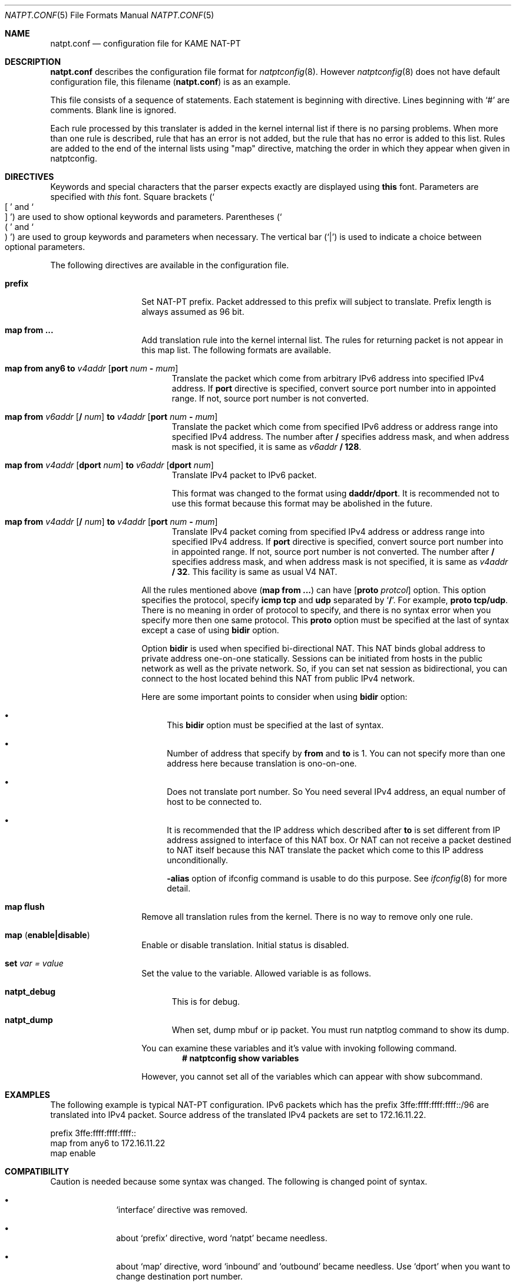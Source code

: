 .\"	$KAME: natpt.conf.5,v 1.6 2001/11/08 07:50:40 fujisawa Exp $
.\"
.\" Copyright (C) 1995, 1996, 1997, 1998, 1999, 2000 and 2001 WIDE Project.
.\" All rights reserved.
.\"
.\" Redistribution and use in source and binary forms, with or without
.\" modification, are permitted provided that the following conditions
.\" are met:
.\" 1. Redistributions of source code must retain the above copyright
.\"    notice, this list of conditions and the following disclaimer.
.\" 2. Redistributions in binary form must reproduce the above copyright
.\"    notice, this list of conditions and the following disclaimer in the
.\"    documentation and/or other materials provided with the distribution.
.\" 3. Neither the name of the project nor the names of its contributors
.\"    may be used to endorse or promote products derived from this software
.\"    without specific prior written permission.
.\"
.\" THIS SOFTWARE IS PROVIDED BY THE PROJECT AND CONTRIBUTORS ``AS IS'' AND
.\" ANY EXPRESS OR IMPLIED WARRANTIES, INCLUDING, BUT NOT LIMITED TO, THE
.\" IMPLIED WARRANTIES OF MERCHANTABILITY AND FITNESS FOR A PARTICULAR PURPOSE
.\" ARE DISCLAIMED.  IN NO EVENT SHALL THE PROJECT OR CONTRIBUTORS BE LIABLE
.\" FOR ANY DIRECT, INDIRECT, INCIDENTAL, SPECIAL, EXEMPLARY, OR CONSEQUENTIAL
.\" DAMAGES (INCLUDING, BUT NOT LIMITED TO, PROCUREMENT OF SUBSTITUTE GOODS
.\" OR SERVICES; LOSS OF USE, DATA, OR PROFITS; OR BUSINESS INTERRUPTION)
.\" HOWEVER CAUSED AND ON ANY THEORY OF LIABILITY, WHETHER IN CONTRACT, STRICT
.\" LIABILITY, OR TORT (INCLUDING NEGLIGENCE OR OTHERWISE) ARISING IN ANY WAY
.\" OUT OF THE USE OF THIS SOFTWARE, EVEN IF ADVISED OF THE POSSIBILITY OF
.\" SUCH DAMAGE.
.\"
.\" Note: The date here should be updated whenever a non-trivial
.\" change is made to the manual page.
.Dd December 25, 1999
.Dt NATPT.CONF 5
.\" Note: Only specify the operating system when the command
.\" is FreeBSD specific, otherwise use the .Os macro with no
.\" arguments.
.Os KAME
.\"
.Sh NAME
.Nm natpt.conf
.Nd configuration file for KAME NAT-PT
.\"
.Sh DESCRIPTION
.Nm
describes the configuration file format for
.Xr natptconfig 8 .
However
.Xr natptconfig 8
does not have default configuration file, this filename
.Pq Nm
is as an example.
.Pp
This file consists of a sequence of statements.  Each statement is
beginning with directive.  Lines beginning with
.Ql #
are comments.  Blank line is ignored.
.Pp
Each rule processed by this translater is added in the kernel internal
list if there is no parsing problems.  When more than one rule is
described, rule that has an error is not added, but the rule that has
no error is added to this list.  Rules are added to the end of the
internal lists using
.Qq map
directive, matching the
order in which they appear when given in natptconfig.
.\"
.Sh DIRECTIVES
Keywords and special characters that the parser expects exactly are
displayed using
.Sy this
font.  Parameters are specified with
.Em this
font.  Square brackets
.Pq So \&[ Sc and So \&] Sc
are used to show optional keywords and parameters.  Parentheses
.Pq So \&( Sc and So \&) Sc
are used to group keywords and parameters when necessary.  The
vertical bar
.Pq Ql \&|
is used to indicate a choice between optional
parameters.
.Pp
The following directives are available in the configuration file.
.Bl -tag -width Ds -offset indent
.\"
.It Xo Sy prefix
.Xc
Set NAT-PT prefix.  Packet addressed to this prefix will subject to
translate.  Prefix length is always assumed as 96 bit.
.\"
.It Xo Sy map from ...
.Xc
Add translation rule into the kernel internal list.  The rules for
returning packet is not appear in this map list.  The following
formats are available.
.Bl -tag -width XXX
.\"	map from any6 to 202.249.11.250 port 28672 - 32767
.It Xo Sy map from any6 to
.Ar v4addr
.Op Sy port Ar num Sy - Ar mum
.Xc
Translate the packet which come from arbitrary IPv6 address into
specified IPv4 address.  If
.Sy port
directive is specified, convert source port number into in appointed
range.  If not, source port number is not converted.
.\"	map from 3ffe:501:4819::/48 to 202.249.11.250 port 28672 - 32767
.It Xo Sy map from
.Ar v6addr Op Sy \&/ Ar num
.Sy to
.Ar v4addr
.Op Sy port Ar num Sy - Ar mum
.Xc
Translate the packet which come from specified IPv6 address or address
range into specified IPv4 address.  The number after
.Sy \&/
specifies address mask, and when address mask is not specified, it is
same as
.Ar v6addr
.Sy \&/ 128 .
.\"	map from 202.249.11.251 dport 65305 to 3ffe:0501:041c::1 dport 23
.It Xo Sy map from
.Ar v4addr Op Sy dport Ar num
.Sy to
.Ar v6addr
.Op Sy dport Ar num
.Xc
Translate IPv4 packet to IPv6 packet.
.Pp
This format was changed to the format using
.Sy daddr/dport .
It is recommended not to use this format because this format may be
abolished in the future.
.\"	map from 10.0.0.3/8 to 202.249.11.252 port 28672 - 32767
.It Xo Sy map from
.Ar v4addr Op Sy \&/ Ar num
.Sy to
.Ar v4addr
.Op Sy port Ar num Sy - Ar mum
.Xc
Translate IPv4 packet coming from specified IPv4 address or address
range into specified IPv4 address. If
.Sy port
directive is specified, convert source port number into in appointed
range.  If not, source port number is not converted.
The number after
.Sy \&/
specifies address mask, and when address mask is not specified, it is
same as
.Ar v4addr
.Sy \&/ 32 .
This facility is same as usual V4 NAT.
.El
.Pp
All the rules mentioned above
.Pq Sy map from ...
can have
.Op Sy proto Ar protcol
option.  This option specifies the protocol, specify
.Sy icmp tcp
and
.Sy udp
separated by 
.Ql Sy \&/ .
For example, 
.Sy proto tcp/udp .
There is no meaning in order of protocol to specify, and there is no
syntax error when you specify more then one same protocol.  This
.Sy proto
option must be specified at the last of syntax except a case of using
.Sy bidir
option.
.Pp
Option
.Sy bidir
is used when specified bi-directional NAT.  This NAT binds global
address to private address one-on-one statically.  Sessions can be
initiated from hosts in the public network as well as the private
network.  So, if you can set nat session as bidirectional, you can
connect to the host located behind this NAT from public IPv4 network.
.Pp
Here are some important points to consider when using
.Sy bidir 
option:
.Bl -bullet
.It
This
.Sy bidir
option must be specified at the last of syntax.
.It
Number of address that specify by
.Sy from
and
.Sy to
is 1.  You can not specify more than one address here because
translation is ono-on-one.
.It
Does not translate port number.  So You need several IPv4 address, an
equal number of host to be connected to.
.It
It is recommended that the IP address which described after
.Sy to
is set different from IP address assigned to interface of this NAT
box.  Or NAT can not receive a packet destined to NAT itself because
this NAT translate the packet which come to this IP address
unconditionally.
.Pp
.Fl alias
option of ifconfig command is usable to do this purpose.  See
.Xr ifconfig 8
for more detail.
.El
.\"
.It Xo Sy map flush
.Xc
Remove all translation rules from the kernel.  There is no way to
remove only one rule.
.\"
.It Xo Sy map
.Pq Sy enable|disable
.Xc
Enable or disable translation.  Initial status is disabled.
.\"
.It Xo Sy set Ar var Ar = Ar value
.Xc
Set the value to the variable.  Allowed variable is as follows.
.Bl -tag -width XXX
.It Sy natpt_debug
This is for debug.
.It Sy natpt_dump
When set, dump mbuf or ip packet.  You must run natptlog command to
show its dump.
.El
.Pp
You can examine these variables and it's value with invoking following
command.
.Dl # natptconfig show variables
.Pp
However, you cannot set all of the variables which can appear with
show subcommand.
.El
.\"
.Sh EXAMPLES
The following example is typical NAT-PT configuration.
IPv6 packets which has the prefix 3ffe:ffff:ffff:ffff::/96 are translated
into IPv4 packet.
Source address of the translated IPv4 packets are set to 172.16.11.22.
.Bd -literal -offset
prefix 3ffe:ffff:ffff:ffff::
map from any6 to 172.16.11.22
map enable
.Ed
.\"
.Sh COMPATIBILITY
Caution is needed because some syntax was changed.  The following is
changed point of syntax.
.Bl -bullet -offset indent
.It
.Ql interface
directive was removed.
.It
about
.Ql prefix
directive, word
.Ql natpt
became needless.
.It
about
.Ql map
directive, word
.Ql inbound
and
.Ql outbound
became needless.  Use
.Ql dport
when you want to change destination port number.
.Pp
i.e.
.Pp
map from 202.249.11.251 dport 65305 to 3ffe:0501:041c::1 dport 23
.El
.\"
.Sh SEE ALSO
.Xr natptconfig 8 ,
.Xr ifconfig 8
.\"
.Sh HISTORY
The
.Xr natptconfig
command first appeared in WIDE/KAME IPv6 protocol stack kit.
.\"
.Sh BUGS
